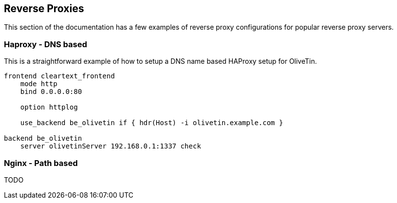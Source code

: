 [#reverse-proxies]
== Reverse Proxies

This section of the documentation has a few examples of reverse proxy configurations for popular reverse proxy servers.

=== Haproxy - DNS based

This is a straightforward example of how to setup a DNS name based HAProxy setup for OliveTin.

----
frontend cleartext_frontend
    mode http
    bind 0.0.0.0:80

    option httplog

    use_backend be_olivetin if { hdr(Host) -i olivetin.example.com }

backend be_olivetin
    server olivetinServer 192.168.0.1:1337 check

----

=== Nginx - Path based

TODO


